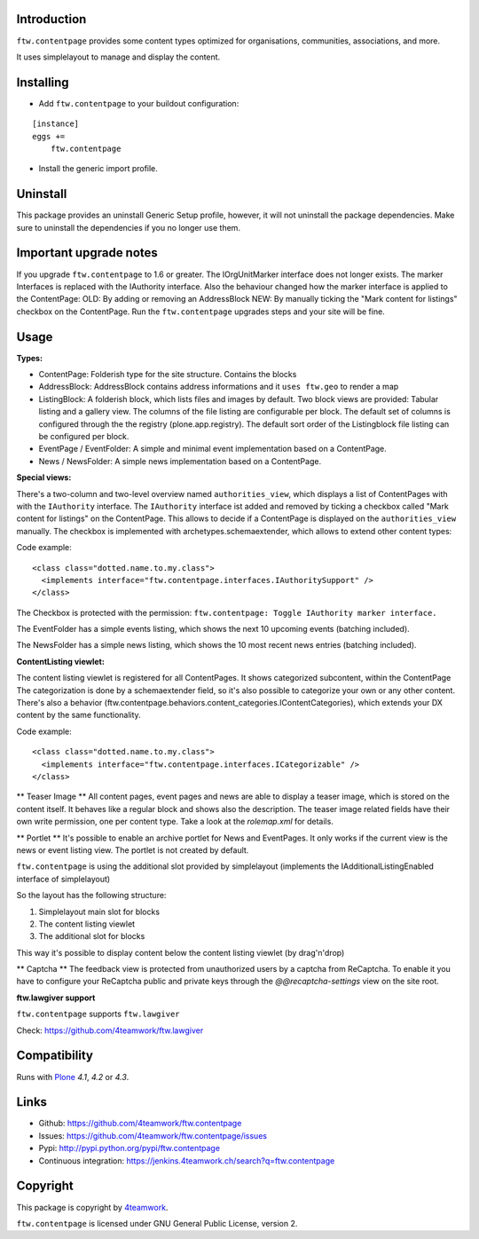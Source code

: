 Introduction
============

``ftw.contentpage`` provides some content types optimized for organisations,
communities, associations, and more.

It uses simplelayout to manage and display the content.

Installing
==========

- Add ``ftw.contentpage`` to your buildout configuration:

::

    [instance]
    eggs +=
        ftw.contentpage

- Install the generic import profile.


Uninstall
=========

This package provides an uninstall Generic Setup profile, however, it will
not uninstall the package dependencies.
Make sure to uninstall the dependencies if you no longer use them.


Important upgrade notes
=======================

If you upgrade ``ftw.contentpage`` to 1.6 or greater. The IOrgUnitMarker interface does not
longer exists. The marker Interfaces is replaced with the IAuthority interface.
Also the behaviour changed how the marker interface is applied to the ContentPage:
OLD: By adding or removing an AddressBlock
NEW: By manually ticking the "Mark content for listings" checkbox on the ContentPage.
Run the ``ftw.contentpage`` upgrades steps and your site will be fine.


Usage
=====

**Types:**

- ContentPage: Folderish type for the site structure. Contains the blocks
- AddressBlock: AddressBlock contains address informations and it ``uses ftw.geo`` to render a map
- ListingBlock: A folderish block, which lists files and images by default. Two block views are provided: Tabular listing and a gallery view. The columns of the file listing are configurable per block. The default set of columns is configured through the the registry (plone.app.registry). The default sort order of the Listingblock file listing can be configured per block.
- EventPage / EventFolder: A simple and minimal event implementation based on a ContentPage.
- News / NewsFolder: A simple news implementation based on a ContentPage.

**Special views:**

There's a two-column and two-level overview named ``authorities_view``, which displays a list of ContentPages with with the ``IAuthority`` interface.
The ``IAuthority`` interface ist added and removed by ticking a checkbox called "Mark content for listings" on the ContentPage. This allows to decide if a ContentPage is displayed on the
``authorities_view`` manually. The checkbox is implemented with archetypes.schemaextender, which
allows to extend other content types:

Code example:

::

  <class class="dotted.name.to.my.class">
    <implements interface="ftw.contentpage.interfaces.IAuthoritySupport" />
  </class>

The Checkbox is protected with the permission: ``ftw.contentpage: Toggle IAuthority marker interface.``


The EventFolder has a simple events listing, which shows the next 10 upcoming events (batching included).

The NewsFolder has a simple news listing, which shows the 10 most recent news entries (batching included).

**ContentListing viewlet:**

The content listing viewlet is registered for all ContentPages.
It shows categorized subcontent, within the ContentPage
The categorization is done by a schemaextender field, so it's also possible to categorize your own or any other content.
There's also a behavior (ftw.contentpage.behaviors.content_categories.IContentCategories), which extends your DX content by the same functionality.

Code example:

::

  <class class="dotted.name.to.my.class">
    <implements interface="ftw.contentpage.interfaces.ICategorizable" />
  </class>


** Teaser Image **
All content pages, event pages and news are able to display a teaser image, which is stored
on the content itself. It behaves like a regular block and shows also the description.
The teaser image related fields have their own write permission, one per content type.
Take a look at the `rolemap.xml` for details.

** Portlet **
It's possible to enable an archive portlet for News and EventPages.
It only works if the current view is the news or event listing view.
The portlet is not created by default.


``ftw.contentpage`` is using the additional slot provided by simplelayout
(implements the IAdditionalListingEnabled interface of simplelayout)

So the layout has the following structure:

1. Simplelayout main slot for blocks
2. The content listing viewlet
3. The additional slot for blocks

This way it's possible to display content below the content listing viewlet (by drag'n'drop)

** Captcha ** The feedback view is protected from unauthorized users by a captcha from ReCaptcha. To enable it you have to 
configure your ReCaptcha public and private keys through the `@@recaptcha-settings` view on the site root.



**ftw.lawgiver support**

``ftw.contentpage`` supports ``ftw.lawgiver``

Check: https://github.com/4teamwork/ftw.lawgiver


Compatibility
=============

Runs with `Plone <http://www.plone.org/>`_ `4.1`, `4.2` or `4.3`.


Links
=====

- Github: https://github.com/4teamwork/ftw.contentpage
- Issues: https://github.com/4teamwork/ftw.contentpage/issues
- Pypi: http://pypi.python.org/pypi/ftw.contentpage
- Continuous integration: https://jenkins.4teamwork.ch/search?q=ftw.contentpage


Copyright
=========

This package is copyright by `4teamwork <http://www.4teamwork.ch/>`_.

``ftw.contentpage`` is licensed under GNU General Public License, version 2.
